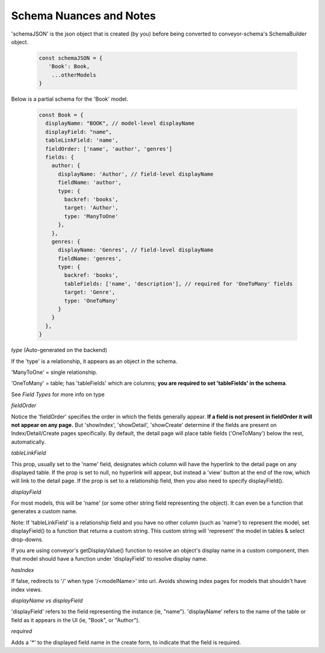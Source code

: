 .. _tutorial/schemaNuancesAndNotes:

******************************
Schema Nuances and Notes
******************************

'schemaJSON' is the json object that is created (by you) before being converted to conveyor-schema's SchemaBuilder object.

 .. code-block:: javascript

    const schemaJSON = {
       'Book': Book,
        ...otherModels
    }

Below is a partial schema for the 'Book' model.

 .. code-block:: javascript

    const Book = {
      displayName: "BOOK", // model-level displayName
      displayField: "name",
      tableLinkField: 'name',
      fieldOrder: ['name', 'author', 'genres']
      fields: {
        author: {
          displayName: 'Author', // field-level displayName
          fieldName: 'author',
          type: {
            backref: 'books',
            target: 'Author',
            type: 'ManyToOne'
          },
        },
        genres: {
          displayName: 'Genres', // field-level displayName
          fieldName: 'genres',
          type: {
            backref: 'books',
            tableFields: ['name', 'description'], // required for 'OneToMany' fields
            target: 'Genre',
            type: 'OneToMany'
          }
        }
      },
    }


*type* (Auto-generated on the backend)

If the 'type' is a relationship, it appears as an object in the schema.

'ManyToOne' = single relationship.

'OneToMany' = table; has 'tableFields' which are columns; **you are required to set 'tableFields' in the schema**.

See `Field Types` for more info on type


*fieldOrder*

Notice the 'fieldOrder' specifies the order in which the fields generally appear. **If a field is not present in fieldOrder it will not appear on any page.**
But 'showIndex', 'showDetail', 'showCreate' determine if the fields are present on Index/Detail/Create pages specifically.
By default, the detail page will place table fields ('OneToMany') below the rest, automatically.

*tableLinkField*

This prop, usually set to the 'name' field, designates which column will have the hyperlink to the detail page on any displayed table.
If the prop is set to null, no hyperlink will appear, but instead a 'view' button at the end of the row, which will link to the detail page.
If the prop is set to a relationship field, then you also need to specify displayField().


*displayField*

For most models, this will be 'name' (or some other string field representing the object). It can even be a function that generates a custom name.

Note: If 'tableLinkField' is a relationship field and you have no other column (such as 'name') to represent the model, set displayField() to a function that returns a custom string.
This custom string will 'represent' the model in tables & select drop-downs.

If you are using conveyor's getDisplayValue() function to resolve an object's display name in a custom component, then that model should have a function under 'displayField' to resolve display name.

*hasIndex*

If false, redirects to '/' when type '/<modelName>' into url. Avoids showing index pages for models that shouldn't have index views.

*displayName vs displayField*

'displayField' refers to the field representing the instance (ie, "name").
'displayName' refers to the name of the table or field as it appears in the UI (ie, "Book", or "Author").


*required*

Adds a '*' to the displayed field name in the create form, to indicate that the field is required.